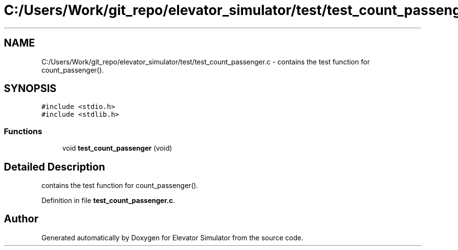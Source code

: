 .TH "C:/Users/Work/git_repo/elevator_simulator/test/test_count_passenger.c" 3 "Fri Apr 24 2020" "Version 2.0" "Elevator Simulator" \" -*- nroff -*-
.ad l
.nh
.SH NAME
C:/Users/Work/git_repo/elevator_simulator/test/test_count_passenger.c \- contains the test function for count_passenger()\&.  

.SH SYNOPSIS
.br
.PP
\fC#include <stdio\&.h>\fP
.br
\fC#include <stdlib\&.h>\fP
.br

.SS "Functions"

.in +1c
.ti -1c
.RI "void \fBtest_count_passenger\fP (void)"
.br
.in -1c
.SH "Detailed Description"
.PP 
contains the test function for count_passenger()\&. 


.PP
Definition in file \fBtest_count_passenger\&.c\fP\&.
.SH "Author"
.PP 
Generated automatically by Doxygen for Elevator Simulator from the source code\&.
